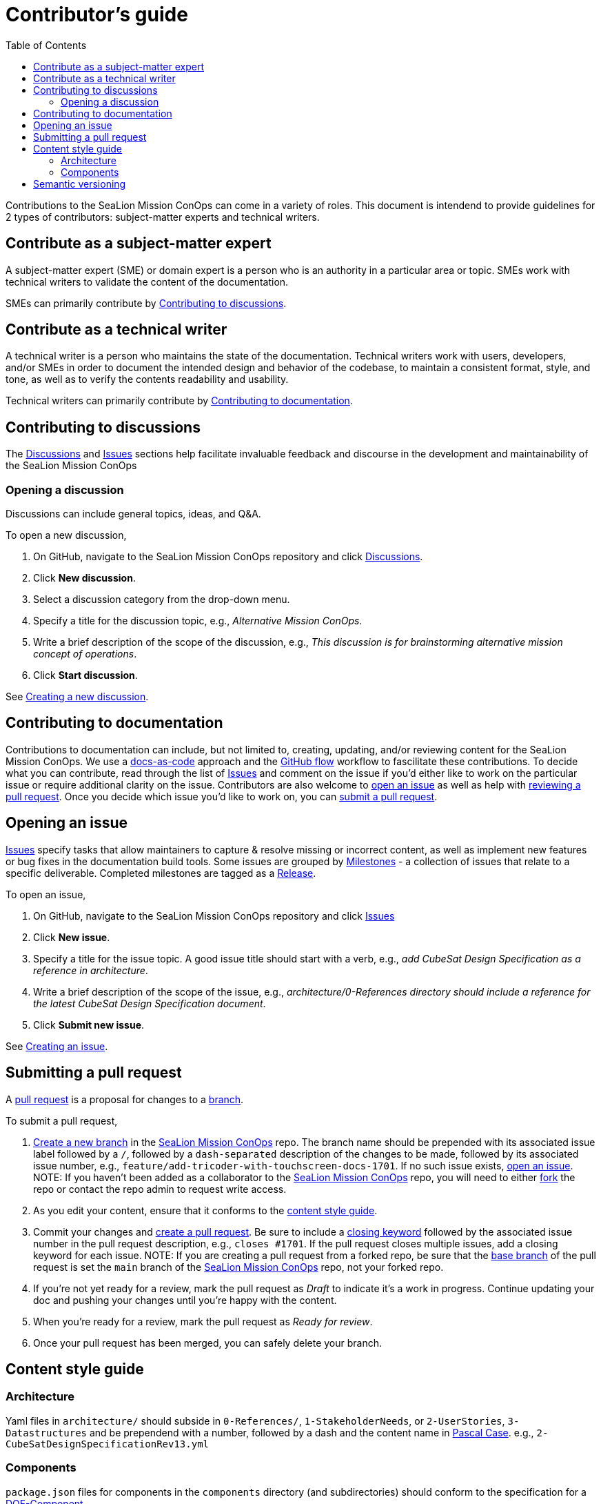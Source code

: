 = Contributor's guide
:toc:
:toclevels: 3
:doc-name: CONTRIBUTORS.adoc
:project-name: SeaLion Mission ConOps
:github-repo: https://github.com/odu-cga-cubesat/mission-conops

Contributions to the {project-name} can come in a variety of roles. This document is intendend to provide guidelines for 2 types of contributors: subject-matter experts and technical writers.

== Contribute as a subject-matter expert

A subject-matter expert (SME) or domain expert is a person who is an authority in a particular area or topic.
SMEs work with technical writers to validate the content of the documentation.

SMEs can primarily contribute by link:{doc-name}#contributing-to-discussions[Contributing to discussions].

== Contribute as a technical writer

A technical writer is a person who maintains the state of the documentation. Technical writers work with users, developers, and/or SMEs in order to document the intended design and behavior of the codebase, to maintain a consistent format, style, and tone, as well as to verify the contents readability and usability.

Technical writers can primarily contribute by link:{doc-name}#contributing-to-documentation[Contributing to documentation].

== Contributing to discussions

The {github-repo}/discussions[Discussions] and {github-repo}/issues[Issues] sections help facilitate invaluable feedback and discourse in the development and maintainability of the {project-name}

=== Opening a discussion

Discussions can include general topics, ideas, and Q&A.

To open a new discussion,

. On GitHub, navigate to the {project-name} repository and click {github-repo}/discussions[Discussions].
. Click *New discussion*.
. Select a discussion category from the drop-down menu.
. Specify a title for the discussion topic, e.g., _Alternative Mission ConOps_.
. Write a brief description of the scope of the discussion, e.g., _This discussion is for brainstorming alternative mission concept of operations_.
. Click *Start discussion*.

See https://docs.github.com/en/discussions/quickstart#creating-a-new-discussion[Creating a new discussion].

== Contributing to documentation

Contributions to documentation can include, but not limited to, creating, updating, and/or reviewing content for the {project-name}.
We use a https://www.writethedocs.org/guide/docs-as-code/[docs-as-code] approach and the https://guides.github.com/introduction/flow/[GitHub flow] workflow to fascilitate these contributions.
To decide what you can contribute, read through the list of {github-repo}/issues[Issues] and comment on the issue if you'd either like to work on the particular issue or require additional clarity on the issue.
Contributors are also welcome to link:{doc-name}#opening-an-issue[open an issue] as well as help with link:MAINTAINERS.adoc#reviewing-a-pull-request[reviewing a pull request].
Once you decide which issue you'd like to work on, you can link:{doc-name}#submitting-a-pull-request[submit a pull request].

== Opening an issue

{github-repo}/issues[Issues] specify tasks that allow maintainers to capture & resolve missing or incorrect content, as well as implement new features or bug fixes in the documentation build tools.
Some issues are grouped by {github-repo}/milestones[Milestones] - a collection of issues that relate to a specific deliverable. Completed milestones are tagged as a {github-repo}/releases[Release].

To open an issue,

. On GitHub, navigate to the {project-name} repository and click {github-repo}/issues[Issues]
. Click *New issue*.
. Specify a title for the issue topic. A good issue title should start with a verb, e.g., _add CubeSat Design Specification as a reference in architecture_.
. Write a brief description of the scope of the issue, e.g., _architecture/0-References directory should include a reference for the latest CubeSat Design Specification document_.
. Click *Submit new issue*.

See https://docs.github.com/en/issues/tracking-your-work-with-issues/creating-an-issue[Creating an issue].

== Submitting a pull request

A https://docs.github.com/en/github/collaborating-with-pull-requests/proposing-changes-to-your-work-with-pull-requests/about-pull-requests[pull request] is a proposal for changes to a https://docs.github.com/en/github/collaborating-with-pull-requests/proposing-changes-to-your-work-with-pull-requests/about-branches[branch].

To submit a pull request,

. https://docs.github.com/en/github/collaborating-with-pull-requests/proposing-changes-to-your-work-with-pull-requests/creating-and-deleting-branches-within-your-repository#creating-a-branch[Create a new branch] in the link:{github-repo}[{project-name}] repo.
The branch name should be prepended with its associated issue label followed by a `/`, followed by a `dash-separated` description of the changes to be made, followed by its associated issue number, e.g., `feature/add-tricoder-with-touchscreen-docs-1701`. If no such issue exists, link:{doc-name}#opening-an-issue[open an issue]. NOTE: If you haven't been added as a collaborator to the link:{github-repo}[{project-name}] repo, you will need to either https://docs.github.com/en/get-started/quickstart/fork-a-repo[fork] the repo or contact the repo admin to request write access.
. As you edit your content, ensure that it conforms to the link:{doc-name}#content-style-guide[content style guide].
. Commit your changes and https://docs.github.com/en/github/collaborating-with-pull-requests/proposing-changes-to-your-work-with-pull-requests/creating-a-pull-request[create a pull request]. Be sure to include a https://docs.github.com/en/enterprise/2.16/user/github/managing-your-work-on-github/closing-issues-using-keywords[closing keyword] followed by the associated issue number in the pull request description, e.g., `closes #1701`. If the pull request closes multiple issues, add a closing keyword for each issue. NOTE: If you are creating a pull request from a forked repo, be sure that the https://docs.github.com/en/github/collaborating-with-pull-requests/proposing-changes-to-your-work-with-pull-requests/changing-the-base-branch-of-a-pull-request[base branch] of the pull request is set the `main` branch of the link:{github-repo}[{project-name}] repo, not your forked repo.
. If you're not yet ready for a review, mark the pull request as _Draft_ to indicate it's a work in progress. Continue updating your doc and pushing your changes until you're happy with the content.
. When you're ready for a review, mark the pull request as _Ready for review_.
. Once your pull request has been merged, you can safely delete your branch.

== Content style guide

=== Architecture

Yaml files in `architecture/` should subside in `0-References/`, `1-StakeholderNeeds`, or `2-UserStories`, `3-Datastructures` and be prependend with a number, followed by a dash and the content name in https://wiki.c2.com/?PascalCase[Pascal Case]. e.g., `2-CubeSatDesignSpecificationRev13.yml` 

=== Components

`package.json` files for components in the `components` directory (and subdirectories) should conform to the specification for a https://mach30.github.io/dof/#_component[DOF-Component].

== Semantic versioning

We use semantic versioning (https://semver.org/[semver]) for denoting changes/updates to the {project-name} under `version` in the link:{github-repo}/package.json[package.json]. Given the version number *MAJOR*.*MINOR*.*PATCH*, increment the:

. *MAJOR* version when you make incompatible API changes.
e.g., removing or renaming a file or folder in the `architecture/` or `components/` directory
. *MINOR* version when you add functionality in a backwards compatible manner.
e.g., adding a file or folder in the `architecture/` or `components/` directory, and
. *PATCH* version when you make backwards compatible bug fixes.
e.g., updating the contents of a file in the `architecture/` or `components/` directory

